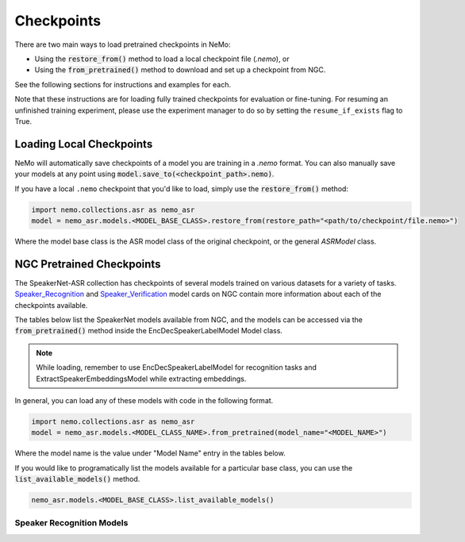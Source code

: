 Checkpoints
===========

There are two main ways to load pretrained checkpoints in NeMo:

* Using the :code:`restore_from()` method to load a local checkpoint file (`.nemo`), or
* Using the :code:`from_pretrained()` method to download and set up a checkpoint from NGC.

See the following sections for instructions and examples for each.

Note that these instructions are for loading fully trained checkpoints for evaluation or fine-tuning.
For resuming an unfinished training experiment, please use the experiment manager to do so by setting the
``resume_if_exists`` flag to True.

Loading Local Checkpoints
-------------------------

NeMo will automatically save checkpoints of a model you are training in a `.nemo` format.
You can also manually save your models at any point using :code:`model.save_to(<checkpoint_path>.nemo)`.

If you have a local ``.nemo`` checkpoint that you'd like to load, simply use the :code:`restore_from()` method:

.. code-block:: python

  import nemo.collections.asr as nemo_asr
  model = nemo_asr.models.<MODEL_BASE_CLASS>.restore_from(restore_path="<path/to/checkpoint/file.nemo>")

Where the model base class is the ASR model class of the original checkpoint, or the general `ASRModel` class.

NGC Pretrained Checkpoints
--------------------------

The SpeakerNet-ASR collection has checkpoints of several models trained on various datasets for a variety of tasks.
`Speaker_Recognition <https://ngc.nvidia.com/catalog/models/nvidia:nemo:speakerrecognition_speakernet>`_ and `Speaker_Verification <https://ngc.nvidia.com/catalog/models/nvidia:nemo:speakerverification_speakernet>`_ model cards on NGC contain more information about each of the checkpoints available.

The tables below list the SpeakerNet models available from NGC, and the models can be accessed via the
:code:`from_pretrained()` method inside the EncDecSpeakerLabelModel Model class.

.. note:: While loading, remember to use EncDecSpeakerLabelModel for recognition tasks and ExtractSpeakerEmbeddingsModel while extracting embeddings.

In general, you can load any of these models with code in the following format.

.. code-block:: python

  import nemo.collections.asr as nemo_asr
  model = nemo_asr.models.<MODEL_CLASS_NAME>.from_pretrained(model_name="<MODEL_NAME>")

Where the model name is the value under "Model Name" entry in the tables below.

If you would like to programatically list the models available for a particular base class, you can use the
:code:`list_available_models()` method.

.. code-block:: python

  nemo_asr.models.<MODEL_BASE_CLASS>.list_available_models()


Speaker Recognition Models
^^^^^^^^^^^^^^^^^^^^^^^^^^^

.. csv-table::
   :file: data/speaker_results.csv
   :align: left
   :widths: 30, 30, 40
   :header-rows: 1